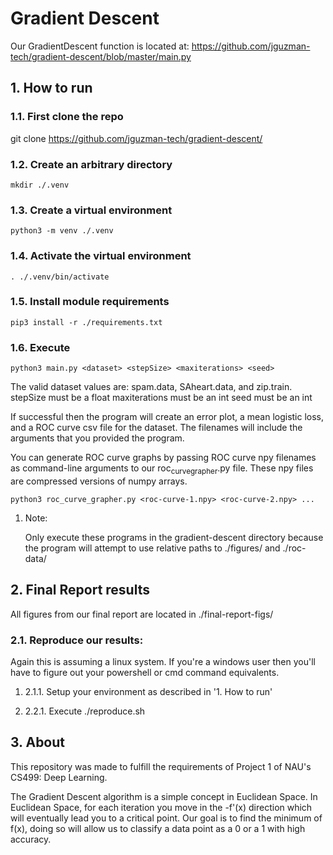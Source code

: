 * Gradient Descent
Our GradientDescent function is located at:
https://github.com/jguzman-tech/gradient-descent/blob/master/main.py
** 1. How to run
*** 1.1. First clone the repo 
git clone https://github.com/jguzman-tech/gradient-descent/
*** 1.2. Create an arbitrary directory
#+BEGIN_SRC
mkdir ./.venv
#+END_SRC
*** 1.3. Create a virtual environment
#+BEGIN_SRC
python3 -m venv ./.venv
#+END_SRC
*** 1.4. Activate the virtual environment
#+BEGIN_SRC
. ./.venv/bin/activate
#+END_SRC
*** 1.5. Install module requirements
#+BEGIN_SRC
pip3 install -r ./requirements.txt
#+END_SRC
*** 1.6. Execute
#+BEGIN_SRC
python3 main.py <dataset> <stepSize> <maxiterations> <seed>
#+END_SRC
The valid dataset values are: spam.data, SAheart.data, and zip.train.
stepSize must be a float
maxiterations must be an int
seed must be an int

If successful then the program will create an error plot, a mean logistic loss,
and a ROC curve csv file for the dataset. The filenames will include the
arguments that you provided the program.

You can generate ROC curve graphs by passing ROC curve npy filenames as
command-line arguments to our roc_curve_grapher.py file. These npy files are
compressed versions of numpy arrays.

#+BEGIN_SRC
python3 roc_curve_grapher.py <roc-curve-1.npy> <roc-curve-2.npy> ...
#+END_SRC

**** Note:
Only execute these programs in the gradient-descent directory because the
program will attempt to use relative paths to ./figures/ and ./roc-data/
** 2. Final Report results
All figures from our final report are located in ./final-report-figs/

*** 2.1. Reproduce our results:
Again this is assuming a linux system. If you're a windows user then you'll have
to figure out your powershell or cmd command equivalents.
**** 2.1.1. Setup your environment as described in '1. How to run'
**** 2.2.1. Execute ./reproduce.sh
** 3. About
This repository was made to fulfill the requirements of Project 1 of NAU's CS499: Deep
Learning. 

The Gradient Descent algorithm is a simple concept in Euclidean Space. In
Euclidean Space, for each iteration you move in the -f'(x) direction which will
eventually lead you to a critical point. Our goal is to find the minimum of
f(x), doing so will allow us to classify a data point as a 0 or a 1 with high
accuracy.
